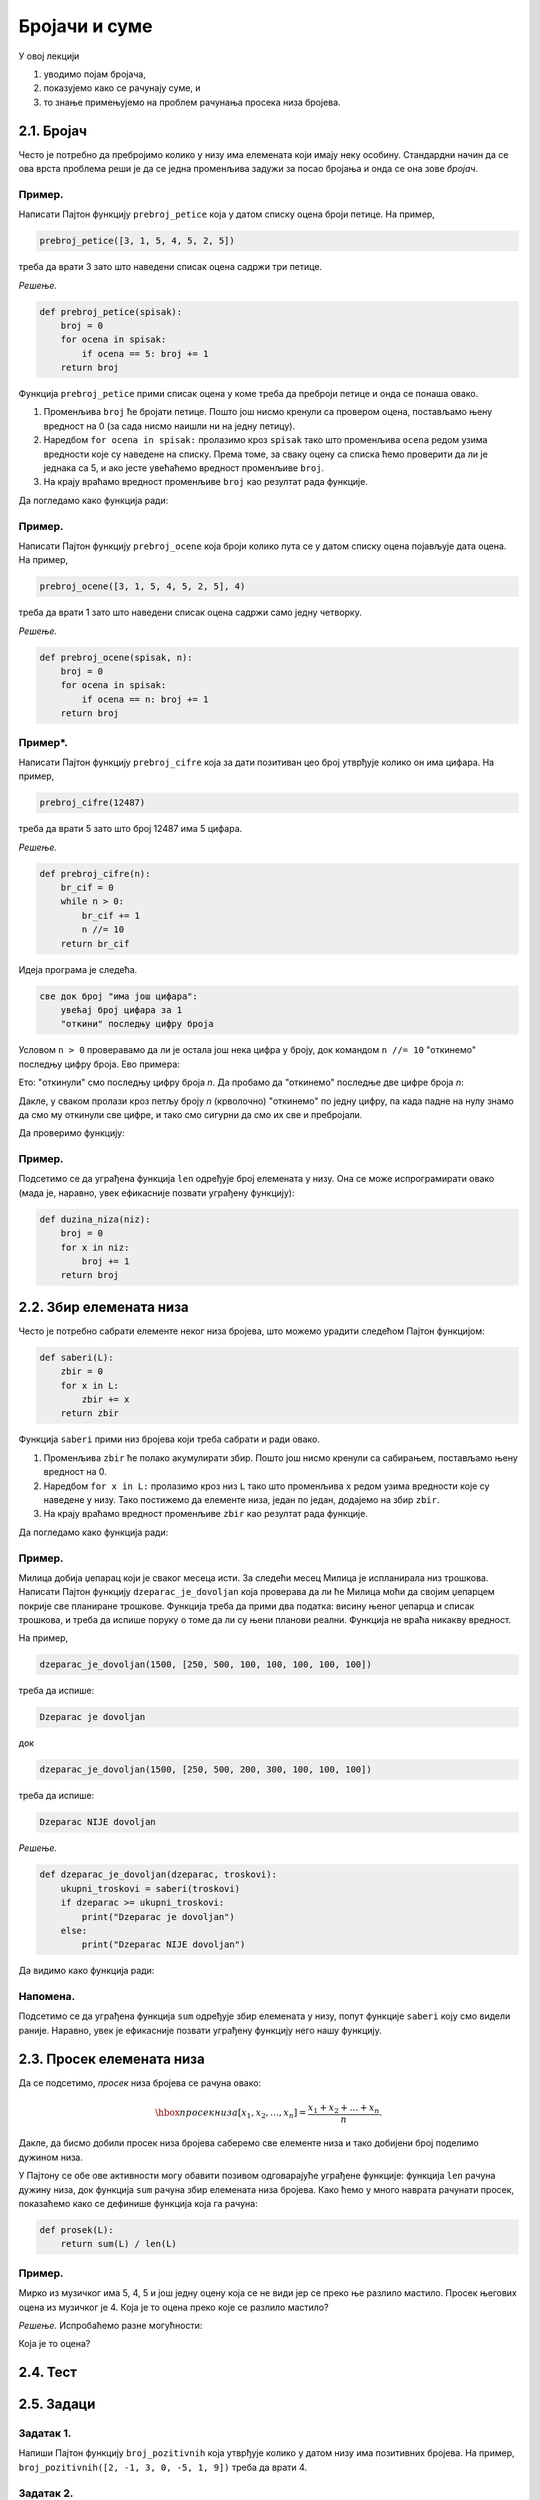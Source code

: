 Бројачи и суме
:::::::::::::::::

У овој лекцији

1. уводимо појам бројача,
2. показујемо како се рачунају суме, и
3. то знање примењујемо на проблем рачунања просека низа бројева.

2.1. Бројач
-----------

Често је потребно да пребројимо колико у низу има елемената који имају неку особину.
Стандардни начин да се ова врста проблема реши је да се једна променљива задужи за
посао бројања и онда се она зове *бројач*.

Пример.
'''''''

Написати Пајтон функцију ``prebroj_petice`` која у датом списку оцена броји петице. На пример,

.. code-block:: python

   prebroj_petice([3, 1, 5, 4, 5, 2, 5])

треба да врати 3 зато што наведени списак оцена садржи три петице.

*Решење.*

.. code-block:: python

   def prebroj_petice(spisak):
       broj = 0
       for ocena in spisak:
           if ocena == 5: broj += 1
       return broj

Функција ``prebroj_petice`` прими списак оцена у коме треба да преброји петице и онда се понаша овако.

1. Променљива ``broj`` ће бројати петице. Пошто још нисмо кренули са провером оцена, постављамо њену вредност на 0 (за сада нисмо наишли ни на једну петицу).
2. Наредбом ``for ocena in spisak:`` пролазимо кроз ``spisak`` тако што променљива ``ocena`` редом узима вредности које су наведене на списку. Према томе, за сваку оцену са списка ћемо проверити да ли је једнака са 5, и ако јесте увећаћемо вредност променљиве ``broj``.
3. На крају враћамо вредност променљиве ``broj`` као резултат рада функције.

Да погледамо како функција ради:

.. activecode:: primer2-1
   :coach:

   def prebroj_petice(spisak):
       broj = 0
       for ocena in spisak:
           if ocena == 5: broj += 1
       return broj

   print(prebroj_petice([3, 1, 5, 4, 5, 2, 5]))

Пример.
'''''''

Написати Пајтон функцију ``prebroj_ocene`` која броји колико пута се у датом списку оцена појављује дата оцена.
На пример,

.. code-block:: python

    prebroj_ocene([3, 1, 5, 4, 5, 2, 5], 4)

треба да врати 1 зато што наведени списак оцена садржи само једну четворку.

*Решење.*

.. code-block:: python

   def prebroj_ocene(spisak, n):
       broj = 0
       for ocena in spisak:
           if ocena == n: broj += 1
       return broj

Пример*.
''''''''

Написати Пајтон функцију ``prebroj_cifre`` која за дати позитиван цео број утврђује колико он има цифара. На пример,

.. code-block:: python

   prebroj_cifre(12487)

треба да врати 5 зато што број 12487 има 5 цифара.

*Решење.*

.. code-block:: python

   def prebroj_cifre(n):
       br_cif = 0
       while n > 0:
           br_cif += 1
           n //= 10
       return br_cif

Идеја програма је следећа.

.. code-block:: python

    све док број "има још цифара":
        увећај број цифара за 1
        "откини" последњу цифру броја

Условом ``n > 0`` проверавамо да ли је остала још нека цифра у броју,
док командом ``n //= 10`` "откинемо" последњу цифру броја. Ево примера:

.. activecode:: primer2-2
   :coach:

   n = 12487
   n //= 10
   print(n)

Ето: "откинули" смо последњу цифру броја *n*. Да пробамо да "откинемо" последње две цифре броја *n*:

.. activecode:: primer2-3
   :coach:

   n = 12487
   n //= 10
   n //= 10
   print(n)

Дакле, у сваком пролази кроз петљу броју *n* (крволочно) "откинемо" по једну цифру, па када падне на нулу знамо да смо му откинули све цифре, и тако смо сигурни да смо их све и пребројали.

Да проверимо функцију:

.. activecode:: primer2-4
   :coach:

   def prebroj_cifre(n):
       br_cif = 0
       while n > 0:
           br_cif += 1
           n //= 10
       return br_cif

   print(prebroj_cifre(12487))


Пример.
'''''''

Подсетимо се да уграђена функција ``len`` одређује број елемената у низу. Она се може испрограмирати овако (мада је, наравно, увек ефикасније позвати уграђену функцију):

.. code-block:: python

   def duzina_niza(niz):
       broj = 0
       for x in niz:
           broj += 1
       return broj


2.2. Збир елемената низа
------------------------

Често је потребно сабрати елементе неког низа бројева, што можемо урадити следећом Пајтон функцијом:

.. code-block:: python

   def saberi(L):
       zbir = 0
       for x in L:
           zbir += x
       return zbir

Функција ``saberi`` прими низ бројева који треба сабрати и ради овако.

1. Променљива ``zbir`` ће полако акумулирати збир. Пошто још нисмо кренули са сабирањем, постављамо њену вредност на 0.
2. Наредбом ``for x in L:`` пролазимо кроз низ ``L`` тако што променљива ``x`` редом узима вредности које су наведене у низу. Тако постижемо да елементе низа, један по један, додајемо на збир ``zbir``.
3. На крају враћамо вредност променљиве ``zbir`` као резултат рада функције.

Да погледамо како функција ради:

.. activecode:: primer2-5
   :coach:

   def saberi(L):
       zbir = 0
       for x in L:
           zbir += x
       return zbir

   print(saberi([3,1,2,4,9,0,-6]))

Пример.
'''''''

Милица добија џепарац који је сваког месеца исти. За следећи месец Милица је испланирала низ трошкова.
Написати Пајтон функцију ``dzeparac_je_dovoljan`` која проверава да ли ће Милица моћи да својим џепарцем
покрије све планиране трошкове. Функција треба да прими два податка: висину њеног џепарца и списак трошкова,
и треба да испише поруку о томе да ли су њени планови реални. Функција не враћа никакву вредност.

На пример,

.. code-block:: python

   dzeparac_je_dovoljan(1500, [250, 500, 100, 100, 100, 100, 100])

треба да испише:
    
.. code-block:: python

   Dzeparac je dovoljan

док
    
.. code-block:: python

   dzeparac_je_dovoljan(1500, [250, 500, 200, 300, 100, 100, 100])

треба да испише:
    
.. code-block:: python

   Dzeparac NIJE dovoljan

*Решење.*

.. code-block:: python

   def dzeparac_je_dovoljan(dzeparac, troskovi):
       ukupni_troskovi = saberi(troskovi)
       if dzeparac >= ukupni_troskovi:
           print("Dzeparac je dovoljan")
       else:
           print("Dzeparac NIJE dovoljan")

Да видимо како функција ради:

.. activecode:: primer2-6
   :coach:

   def saberi(L):
       zbir = 0
       for x in L:
           zbir += x
       return zbir

   def dzeparac_je_dovoljan(dzeparac, troskovi):
       ukupni_troskovi = saberi(troskovi)
       if dzeparac >= ukupni_troskovi:
           print("Dzeparac je dovoljan")
       else:
           print("Dzeparac NIJE dovoljan")

   dzeparac_je_dovoljan(1500, [250, 500, 200, 300, 100, 100, 100])


Напомена.
'''''''''''''''

Подсетимо се да уграђена функција ``sum`` одређује збир елемената у низу, попут функције ``saberi``
коју смо видели раније. Наравно, увек је ефикасније позвати уграђену функцију него нашу функцију.


2.3. Просек елемената низа
--------------------------

Да се подсетимо, *просек* низа бројева се рачуна овако:

.. math::

  \hbox{просек низа } [x_1, x_2, \dots, x_n] = \frac{x_1 + x_2 + \dots + x_n}{n}.


Дакле, да бисмо добили просек низа бројева саберемо све елементе низа и тако добијени број поделимо дужином низа.

У Пајтону се обе ове активности могу обавити позивом одговарајуће уграђене функције: функција ``len``
рачуна дужину низа, док функција ``sum`` рачуна збир елемената низа бројева.
Како ћемо у много наврата рачунати просек, показаћемо како се дефинише функција која га рачуна:

.. code-block:: python

   def prosek(L):
       return sum(L) / len(L)

Пример.
'''''''

Мирко из музичког има 5, 4, 5 и још једну оцену која се не види јер се преко ње разлило мастило.
Просек његових оцена из музичког је 4. Која је то оцена преко које се разлило мастило?

*Решење.* Испробаћемо разне могућности:

.. activecode:: primer2-7
   :coach:

   def prosek(L):
       return sum(L) / len(L)

   print("Prvi pokusaj:",    prosek([5,4,5,  5]))
   print("Drugi pokusaj:",   prosek([5,4,5,  4]))
   print("Treci pokusaj:",   prosek([5,4,5,  3]))
   print("Cetvrti pokusaj:", prosek([5,4,5,  2]))
   print("Peti pokusaj:",    prosek([5,4,5,  1]))

Која је то оцена?

2.4. Тест
---------

.. mchoice:: Тест2_4_Питање1
   :answer_a: Додаје 1 на вредност променљиве (тако да, рецимо, 25 постаје 26).
   :answer_b: Дописује цифру 1 на крај броја који је смештен у променљиву (тако да, рецимо, 25 постаје 251).
   :answer_c: У променљиву ``broj`` уписује вредност 1.
   :answer_d: То није добра наредба и Пајтон пријављује грешку када на њу наиђе.
   :correct: a
   :feedback_a: Тачно!
   :feedback_b: Пробај поново! (Да ли ти знак + нешто сугерише?)
   :feedback_c: Пробај поново! (Да ли ти знак + нешто сугерише?)
   :feedback_d: Пробај поново!

   Како наредба ``broj += 1`` мења вредност променљиве ``broj``?

.. mchoice:: Тест2_4_Питање2
   :answer_a: 2 (зато што се у низу налазе две петице).
   :answer_b: 4 (зато што се у низу налазе 4 двојке).
   :answer_c: 11 (зато што низ има 11 елемената).
   :answer_d: 34 (зато што је то збир бројева у низу).
   :correct: b
   :feedback_a: Пробај поново! (Чему служи 2 као други аргумент функције?)
   :feedback_b: Тачно!
   :feedback_c: Пробај поново! (Чему служи 2 као други аргумент функције?)
   :feedback_d: Пробај поново! (Зашто се функција зове prebroj_ocene?)

   Шта је резултат рада функције ``prebroj_ocene([5,5,4,4,4,3,2,2,2,2,1], 2)``?

.. mchoice:: Тест2_4_Питање3
   :answer_a: 10
   :answer_b: 564390
   :answer_c: 56439
   :answer_d: 5643
   :correct: d
   :feedback_a: Пробај поново! (Да ли ти оператор // испред знака = нешто сугерише?)
   :feedback_b: Пробај поново! (Зашто оператор //= личи на оператор дељења?)
   :feedback_c: Пробај поново! (Зашто оператор //= личи на оператор дељења?)
   :feedback_d: Тачно!

   Претпоставимо да променљива *n* садржи број 56439. Шта ће бити вредност променљиве *n* након наредбе ``n //= 10``?

.. mchoice:: Тест2_4_Питање4
   :answer_a: 1
   :answer_b: 0
   :answer_c: Пајтон ће пријавити грешку јер је низ празан.
   :correct: b
   :feedback_a: Погледај још једном дефиницију функције ``saberi``.
   :feedback_b: Тачно!
   :feedback_c: Погледај још једном дефиницију функције ``saberi``.

   Шта ће исписати наредба ``print(saberi([]))``? (Функцију ``saberi`` смо видели у Одељку 2.2.)

.. mchoice:: Тест2_4_Питање5
   :answer_a: Довољна је још једна петица.
   :answer_b: Довољне су још две петице.
   :answer_c: Довољне су још три петице.
   :answer_d: Довољне су још четири петице.
   :correct: d
   :feedback_a: Израчунај просек! (3 + 4 + 5) / 3 = ?
   :feedback_b: Израчунај просек! (3 + 4 + 5 + 5) / 4 = ?
   :feedback_c: Израчунај просек! (3 + 4 + 5 + 5 + 5) / 5 = ?
   :feedback_d: Тачно!

   Милорад има 3 и 4 из информатике. Колико петица Милорад треба да добије да би наставник информатике
   морао да му закључи 5? (Према Правилнику о оцењивању, ако је просек оцена ученика 4,50 или више, наставник мора
   ученику да закључи оцену 5.)
   

.. parsonsprob:: Тест2_4_Питање6

   Превуци елементе из десне кутије у леву да добијеш правилну дефиницију функције која рачуна збир елемената
   низа ``А``:
   -----
   def saberi(L):
   =====
     z = 0
   =====
     for x in L:
   =====
       z += x
   =====
     return z

2.5. Задаци
-----------

Задатак 1.
''''''''''

Напиши Пајтон функцију ``broj_pozitivnih`` која утврђује колико у датом низу има позитивних бројева. На пример,
``broj_pozitivnih([2, -1, 3, 0, -5, 1, 9])`` треба да врати 4.

.. activecode:: zadatak2-1
   :coach:

   def broj_pozitivnih(L):
       ???

   # Провера
   print(broj_pozitivnih([1, 2, 3, 4]))
   print(broj_pozitivnih([-1, -2, -3, -4]))
   print(broj_pozitivnih([2, -1, 3, 0, -5, 1, 9]))



Задатак 2.
''''''''''

Написати Пајтон функцију ``broj_prestupnih`` која прими две године и утврди колико преступних година има у
наведеном интервалу. На пример, ``broj_prestupnih(1987, 2019)`` треба да врати 8.
У томе ће ти помоћи функција ``prestupna_godina`` која проверава да ли је година преступна.

.. activecode:: zadatak2-2
   :coach:

   def prestupna_godina(g):
       if g % 400 == 0 or (g % 100 != 0 and g % 4 == 0):
           return True
       else:
           return False

   def broj_prestupnih(g1, g2):
       ???

   # Провера
   print(broj_prestupnih(1987, 2019))
   print(broj_prestupnih(2019, 2021))
   print(broj_prestupnih(1997, 2003))


Задатак 3.
''''''''''

Напиши функцију ``prebroj_max(A)`` која утврђује колико пута се у датом низу бројева појављује највећа вредност низа.
(Напомена: највећи елемент низа се може израчунати помоћу функције ``max``.)

.. activecode:: zadatak2-3
   :coach:

   def prebroj_max(A):
       ???

   # Провера
   print(prebroj_max([1, 2, 3, 2, 3, 3, 3]))
   print(prebroj_max([0, 0, 0]))
   print(prebroj_max([5]))


Задатак 4.
''''''''''

Напиши функцију ``zbir_cifara`` која рачуна збир цифара датог позитивног целог броја. На пример,
``zbir_cifara(12487)`` треба да врати 22.

.. activecode:: zadatak2-4
   :coach:

   def zbir_cifara(n):
       ???

   # Провера
   print(zbir_cifara(2573))
   print(zbir_cifara(9))


Задатак 5*.
'''''''''''

*Судбински број* неке особе се добија овако:

1. Запишемо датум рођења те особе као један низ цифара, на пример: 15. мај 2001. --> 15052001
2. Саберемо цифре тог броја.
3. Ако смо добили једноцифрени број, то је судбински број особе.
4. Ако нисмао добили једноцифренi број саберемо цифре добијеног броја, и тако све док не добијемо једноцифрени број.

**Важна напомена!** Ово је само вежбица из програмирања у Пајтону. Немојте придавати никакав значај добијеном броју! Нумерологија је изашла из моде пре око хиљаду година.


*(а)* Израчунај свој судбински број користећи функцију `zbir_cifara` из претходног задатка.

.. activecode:: zadatak2-5а
   :coach:

   def zbir_cifara(n):
       # овде ископирај функцију zbir_cifara из претxодног задатка

   # уместо три упитника унеси број који одговара твом датуму рођења
   print(zbir_cifara(???))
   
   # понови поступак ако ниси добио једноцифрени број

*(б)* Напиши функцију ``sudbinski_broj`` која рачуна судбински број неке особе на основу броја који одговара њеном датуму рођења.

.. activecode:: zadatak2-5b
   :coach:

   def zbir_cifara(n):
       # овде ископирај функцију zbir_cifara из претxодног задатка

   def sudbinski_broj(n):
       ???

   # Провера
   print(sudbinski_broj(10102010))
   print(sudbinski_broj(29091999))
   # уместо три упитника унеси број који одговара твом датуму рођења
   # и упореди са резултатом под (а)
   print(sudbinski_broj(???))   

Задатак 6*.
'''''''''''

 Милorad у дневнику има неколико оцена из информатике. Напиши Пајтон функцију ``koliko_do_odlicnog_uspeha``
 која прима низ Милорадових оцена и онда одређује који је најмањи број петица које Милорад треба да добије из информатике
 да би наставник морао да му закључи 5. (Према Правилнику о оцењивању, наставник мора да закључи оцену 5
 ученику чији просек оцена је барем 4,50.)
 
 На пример, ``koliko_do_odlicnog_uspeha([3,3])`` треба да врати 6 јер је (3 + 3 + 5 + 5 + 5 + 5 + 5 + 5) / 8 = 4,50.

.. activecode:: zadatak2-6
   :coach:

   def prosek(A):
       return sum(A) / len(A)

   def koliko_do_odlicnog_uspeha(A):
       ???

   # Провера
   print(koliko_do_odlicnog_uspeha([4]))
   print(koliko_do_odlicnog_uspeha([4, 4]))
   print(koliko_do_odlicnog_uspeha([3, 3]))
   print(koliko_do_odlicnog_uspeha([5, 5, 5]))

